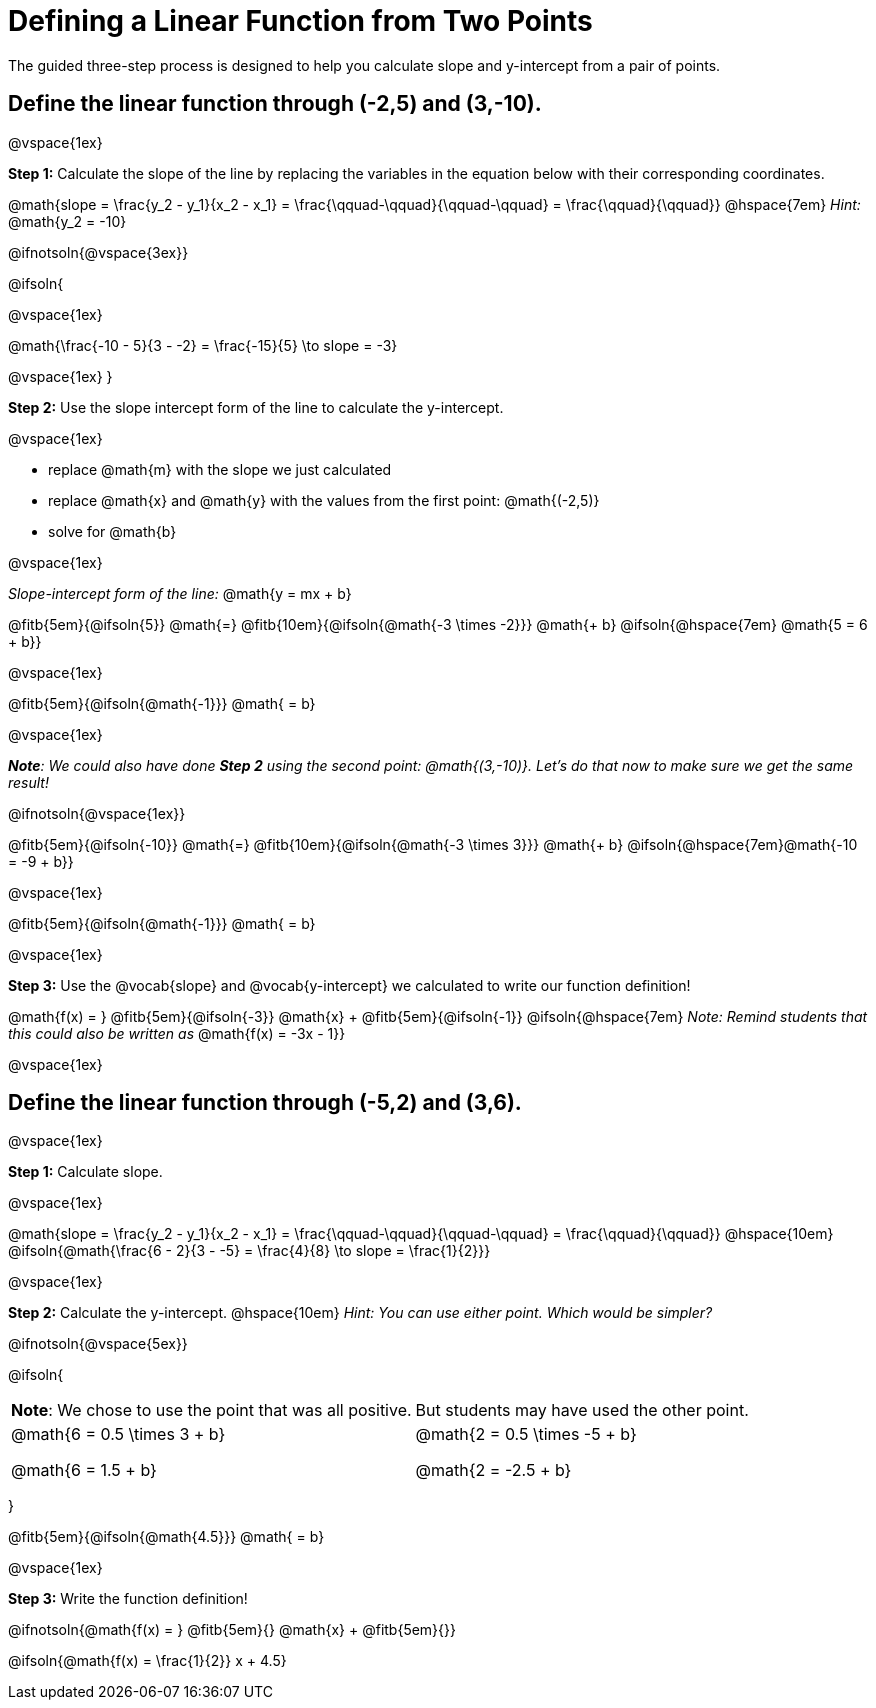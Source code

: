 = Defining a Linear Function from Two Points

The guided three-step process is designed to help you calculate slope and y-intercept from a pair of points.

== Define the linear function through (-2,5) and (3,-10).

@vspace{1ex}

*Step 1:* Calculate the slope of the line by replacing the variables in the equation below with their corresponding coordinates.

[.indentedpara]
@math{slope = \frac{y_2 - y_1}{x_2 - x_1} = \frac{\qquad-\qquad}{\qquad-\qquad} = \frac{\qquad}{\qquad}} @hspace{7em} _Hint:_ @math{y_2 = -10}

@ifnotsoln{@vspace{3ex}}

@ifsoln{

@vspace{1ex}

[.indentedpara]
@math{\frac{-10 - 5}{3 - -2} = \frac{-15}{5} \to slope = -3}

@vspace{1ex}
}

*Step 2:* Use the slope intercept form of the line to calculate the y-intercept.

@vspace{1ex}

- replace @math{m} with the slope we just calculated
- replace @math{x} and @math{y} with the values from the first point: @math{(-2,5)}
- solve for @math{b}

@vspace{1ex}

[.indentedpara]
--
_Slope-intercept form of the line:_ @math{y = mx + b}

@fitb{5em}{@ifsoln{5}} @math{=} @fitb{10em}{@ifsoln{@math{-3 \times -2}}} @math{+ b} @ifsoln{@hspace{7em} @math{5 = 6 + b}}

@vspace{1ex}

@fitb{5em}{@ifsoln{@math{-1}}} @math{ = b}

@vspace{1ex}

_**Note**: We could also have done **Step 2** using the second point: @math{(3,-10)}. Let's do that now to make sure we get the same result!_

@ifnotsoln{@vspace{1ex}}

@fitb{5em}{@ifsoln{-10}}  @math{=} @fitb{10em}{@ifsoln{@math{-3 \times 3}}} @math{+ b}  @ifsoln{@hspace{7em}@math{-10 = -9 + b}}

@vspace{1ex}

@fitb{5em}{@ifsoln{@math{-1}}} @math{ = b}

--

@vspace{1ex}

*Step 3:* Use the @vocab{slope} and @vocab{y-intercept} we calculated to write our function definition!

[.indentedpara]
@math{f(x) = } @fitb{5em}{@ifsoln{-3}} @math{x} + @fitb{5em}{@ifsoln{-1}} @ifsoln{@hspace{7em} _Note: Remind students that this could also be written as_ @math{f(x) = -3x - 1}}


@vspace{1ex}

== Define the linear function through (-5,2) and (3,6).

@vspace{1ex}


*Step 1:* Calculate slope. 

@vspace{1ex}

[.indentedpara]
--
@math{slope = \frac{y_2 - y_1}{x_2 - x_1} = \frac{\qquad-\qquad}{\qquad-\qquad} = \frac{\qquad}{\qquad}} @hspace{10em} @ifsoln{@math{\frac{6 - 2}{3 - -5} = \frac{4}{8} \to slope = \frac{1}{2}}}

--

@vspace{1ex}

*Step 2:* Calculate the y-intercept. @hspace{10em} _Hint: You can use either point. Which would be simpler?_

@ifnotsoln{@vspace{5ex}}

@ifsoln{

[cols="1a,1a"]
|===
|	
**Note**: We chose to use the point that was all positive.
|
But students may have used the other point.
|
@math{6 = 0.5 \times 3 + b}

@math{6 = 1.5 + b}
|

@math{2 = 0.5 \times -5 + b}

@math{2 = -2.5 + b}

|===
}

[.indentedpara]
--
@fitb{5em}{@ifsoln{@math{4.5}}} @math{ = b}

--

@vspace{1ex}

*Step 3:* Write the function definition!

[.indentedpara]
--
@ifnotsoln{@math{f(x) = } @fitb{5em}{} @math{x} + @fitb{5em}{}}

@ifsoln{@math{f(x) = \frac{1}{2}} x + 4.5}

--
